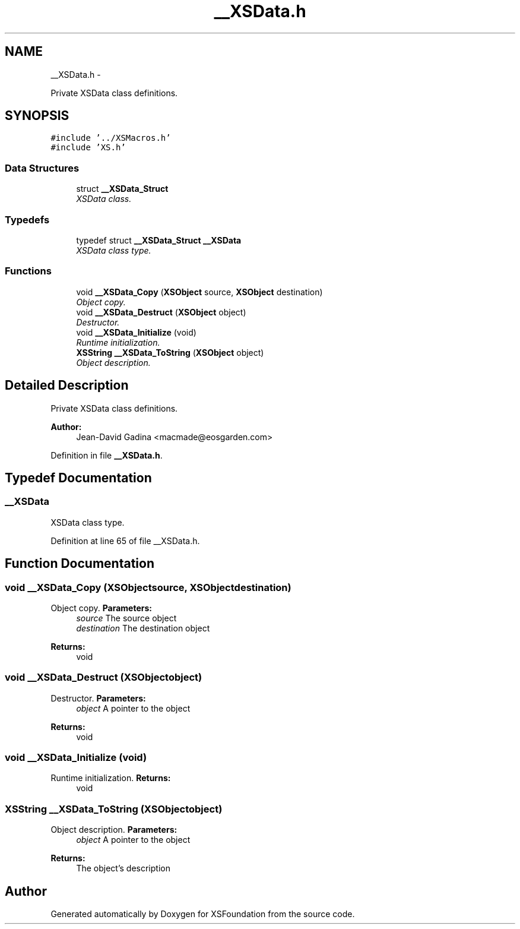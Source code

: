 .TH "__XSData.h" 3 "Sun Apr 24 2011" "Version 1.2.2-0" "XSFoundation" \" -*- nroff -*-
.ad l
.nh
.SH NAME
__XSData.h \- 
.PP
Private XSData class definitions.  

.SH SYNOPSIS
.br
.PP
\fC#include '../XSMacros.h'\fP
.br
\fC#include 'XS.h'\fP
.br

.SS "Data Structures"

.in +1c
.ti -1c
.RI "struct \fB__XSData_Struct\fP"
.br
.RI "\fIXSData class. \fP"
.in -1c
.SS "Typedefs"

.in +1c
.ti -1c
.RI "typedef struct \fB__XSData_Struct\fP \fB__XSData\fP"
.br
.RI "\fIXSData class type. \fP"
.in -1c
.SS "Functions"

.in +1c
.ti -1c
.RI "void \fB__XSData_Copy\fP (\fBXSObject\fP source, \fBXSObject\fP destination)"
.br
.RI "\fIObject copy. \fP"
.ti -1c
.RI "void \fB__XSData_Destruct\fP (\fBXSObject\fP object)"
.br
.RI "\fIDestructor. \fP"
.ti -1c
.RI "void \fB__XSData_Initialize\fP (void)"
.br
.RI "\fIRuntime initialization. \fP"
.ti -1c
.RI "\fBXSString\fP \fB__XSData_ToString\fP (\fBXSObject\fP object)"
.br
.RI "\fIObject description. \fP"
.in -1c
.SH "Detailed Description"
.PP 
Private XSData class definitions. 

\fBAuthor:\fP
.RS 4
Jean-David Gadina <macmade@eosgarden.com> 
.RE
.PP

.PP
Definition in file \fB__XSData.h\fP.
.SH "Typedef Documentation"
.PP 
.SS "\fB__XSData\fP"
.PP
XSData class type. 
.PP
Definition at line 65 of file __XSData.h.
.SH "Function Documentation"
.PP 
.SS "void __XSData_Copy (\fBXSObject\fPsource, \fBXSObject\fPdestination)"
.PP
Object copy. \fBParameters:\fP
.RS 4
\fIsource\fP The source object 
.br
\fIdestination\fP The destination object 
.RE
.PP
\fBReturns:\fP
.RS 4
void 
.RE
.PP

.SS "void __XSData_Destruct (\fBXSObject\fPobject)"
.PP
Destructor. \fBParameters:\fP
.RS 4
\fIobject\fP A pointer to the object 
.RE
.PP
\fBReturns:\fP
.RS 4
void 
.RE
.PP

.SS "void __XSData_Initialize (void)"
.PP
Runtime initialization. \fBReturns:\fP
.RS 4
void 
.RE
.PP

.SS "\fBXSString\fP __XSData_ToString (\fBXSObject\fPobject)"
.PP
Object description. \fBParameters:\fP
.RS 4
\fIobject\fP A pointer to the object 
.RE
.PP
\fBReturns:\fP
.RS 4
The object's description 
.RE
.PP

.SH "Author"
.PP 
Generated automatically by Doxygen for XSFoundation from the source code.
